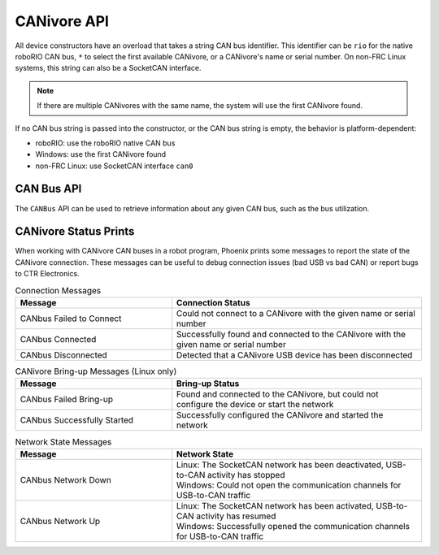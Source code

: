 CANivore API
============

All device constructors have an overload that takes a string CAN bus identifier. This identifier can be ``rio`` for the native roboRIO CAN bus, ``*`` to select the first available CANivore, or a CANivore's name or serial number. On non-FRC Linux systems, this string can also be a SocketCAN interface.

.. note:: If there are multiple CANivores with the same name, the system will use the first CANivore found.

If no CAN bus string is passed into the constructor, or the CAN bus string is empty, the behavior is platform-dependent:

- roboRIO: use the roboRIO native CAN bus
- Windows: use the first CANivore found
- non-FRC Linux: use SocketCAN interface ``can0``

.. tab-set::

   .. tab-item:: Java
      :sync: Java

      .. code-block:: java

         TalonFX fx_default = new TalonFX(0); // On roboRIO, this constructs a TalonFX on the RIO native CAN bus
         TalonFX fx_rio = new TalonFX(1, "rio"); // This also constructs a TalonFX on the RIO native CAN bus
         TalonFX fx_drivebase = new TalonFX(0, "Drivebase"); // This constructs a TalonFX on the CANivore bus named "Drivebase"
         CANcoder cc_elevator = new CANcoder(0, "Elevator"); // This constructs a CANcoder on the CANivore bus named "Elevator"

   .. tab-item:: C++ (Header)
      :sync: C++

      .. code-block:: c++

         hardware::TalonFX fx_default{0}; // On roboRIO, this constructs a TalonFX on the RIO native CAN bus
         hardware::TalonFX fx_rio{1, "rio"}; // This also constructs a TalonFX on the RIO native CAN bus
         hardware::TalonFX fx_drivebase{0, "Drivebase"}; // This constructs a TalonFX on the CANivore bus named "Drivebase"
         hardware::CANcoder cc_elevator{0, "Elevator"}; // This constructs a CANcoder on the CANivore bus named "Elevator"

CAN Bus API
-----------

The ``CANBus`` API can be used to retrieve information about any given CAN bus, such as the bus utilization.

.. tab-set::

   .. tab-item:: Java
      :sync: java

      .. code-block:: java

         // retrieve bus utilization for the CANivore named drivetrain
         CANBusStatus canInfo = CANBus.getStatus("drivetrain");
         float busUtil = canInfo.BusUtilization;

         if (busUtil > 0.8) {
            System.out.println("CAN bus utilization is greater than 80%!");
         }

   .. tab-item:: C++
      :sync: cpp

      .. code-block:: cpp

         // retrieve for CAN bus named drivetrain
         CANBus::CANBusStatus canInfo = CANBus::GetStatus("drivetrain");
         float busUtil = canInfo.BusUtilization;

         if (busUtil > 0.8) {
            std::cout << "CAN bus utilization is greater than 80%!" << std::endl;
         }

   .. tab-item:: Python
      :sync: python

      .. code-block:: python

         # retrieve for CAN bus named drivetrain
         can_info = CANBus.get_status("drivetrain")
         bus_util = can_info.bus_utilization

         if bus_util > 0.8:
            print("CAN bus utilization is greater than 80%!")

CANivore Status Prints
----------------------

When working with CANivore CAN buses in a robot program, Phoenix prints some messages to report the state of the CANivore connection. These messages can be useful to debug connection issues (bad USB vs bad CAN) or report bugs to CTR Electronics.


.. list-table:: Connection Messages
   :widths: 50 80
   :header-rows: 1

   * - Message
     - Connection Status
   * - CANbus Failed to Connect
     - Could not connect to a CANivore with the given name or serial number
   * - CANbus Connected
     - Successfully found and connected to the CANivore with the given name or serial number
   * - CANbus Disconnected
     - Detected that a CANivore USB device has been disconnected

.. list-table:: CANivore Bring-up Messages (Linux only)
   :widths: 50 80
   :header-rows: 1

   * - Message
     - Bring-up Status
   * - CANbus Failed Bring-up
     - Found and connected to the CANivore, but could not configure the device or start the network
   * - CANbus Successfully Started
     - Successfully configured the CANivore and started the network

.. list-table:: Network State Messages
   :widths: 50 80
   :header-rows: 1

   * - Message
     - Network State
   * - CANbus Network Down
     - | Linux: The SocketCAN network has been deactivated, USB-to-CAN activity has stopped
       | Windows: Could not open the communication channels for USB-to-CAN traffic
   * - CANbus Network Up
     - | Linux: The SocketCAN network has been activated, USB-to-CAN activity has resumed
       | Windows: Successfully opened the communication channels for USB-to-CAN traffic
